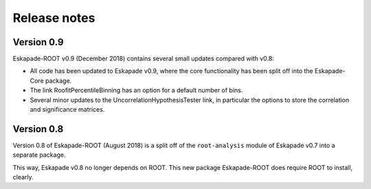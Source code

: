 =============
Release notes
=============

Version 0.9
-----------

Eskapade-ROOT v0.9 (December 2018) contains several small updates compared with v0.8:

* All code has been updated to Eskapade v0.9, where the core functionality has been split off into the Eskapade-Core package.
* The link RoofitPercentileBinning has an option for a default number of bins.
* Several minor updates to the UncorrelationHypothesisTester link, in particular the options to store the correlation and significance matrices.


Version 0.8
-----------

Version 0.8 of Eskapade-ROOT (August 2018) is a split off of the ``root-analysis`` module of Eskapade v0.7
into a separate package. 

This way, Eskapade v0.8 no longer depends on ROOT. This new package Eskapade-ROOT does require ROOT to install, clearly.


